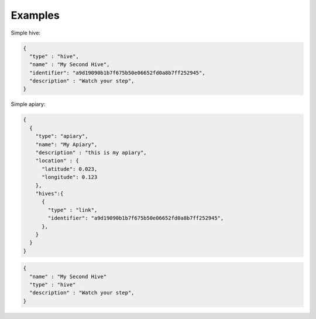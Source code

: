 Examples
=========

Simple hive:

.. code-block:: javascript


  {
    "type" : "hive",
    "name" : "My Second Hive",
    "identifier": "a9d19090b1b7f675b50e06652fd0a8b7ff252945",
    "description" : "Watch your step",
  }





Simple apiary:

.. code-block:: javascript
   


  {
    { 
      "type": "apiary",
      "name": "My Apiary",
      "description" : "this is my apiary",
      "location" : {
        "latitude": 0.023,
        "longitude": 0.123
      },
      "hives":{
        {
          "type" : "link",
          "identifier": "a9d19090b1b7f675b50e06652fd0a8b7ff252945",
        },
      }
    }
  }






.. code-block:: javascript


  {
    "name" : "My Second Hive"
    "type" : "hive"
    "description" : "Watch your step",
  }

